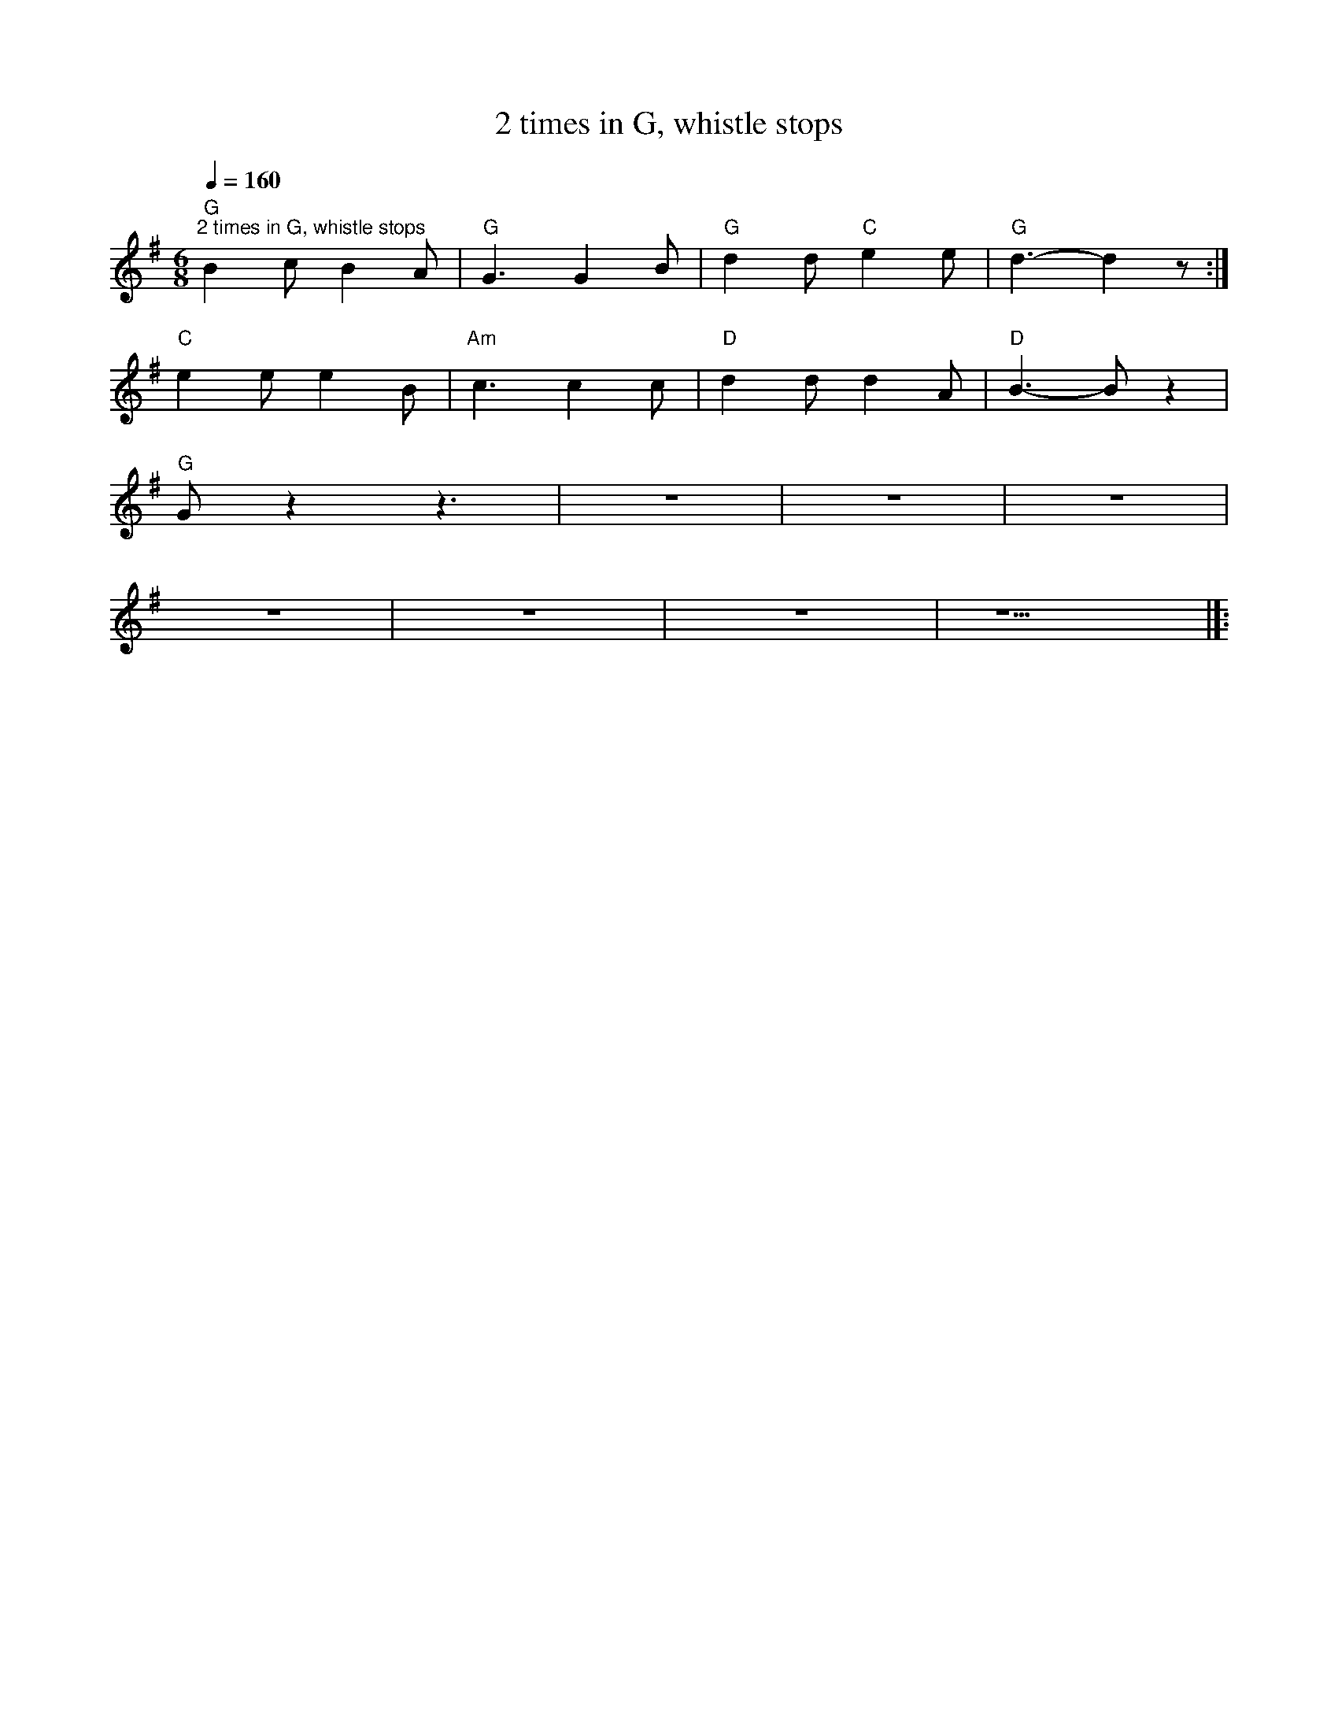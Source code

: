 X:1
T:2 times in G, whistle stops
L:1/8
Q:1/4=160
M:6/8
K:G
"G""^2 times in G, whistle stops" B2 c B2 A |"G" G3 G2 B |"G" d2 d"C" e2 e |"G" d3- d2 z :|
"C" e2 e e2 B |"Am" c3 c2 c |"D" d2 d d2 A |"D" B3- B z2 |
"G" G z2 z3 | z6 | z6 | z6 |
 z6 | z6 |z6 | z5 |]:
